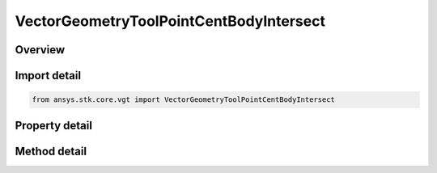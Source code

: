 VectorGeometryToolPointCentBodyIntersect
========================================

.. py:class:: ansys.stk.core.vgt.VectorGeometryToolPointCentBodyIntersect

   Bases: :py:class:`~ansys.stk.core.vgt.IAnalysisWorkbenchComponent`, :py:class:`~ansys.stk.core.vgt.ITimeToolTimeProperties`, :py:class:`~ansys.stk.core.vgt.IVectorGeometryToolPoint`

   Point on central body surface along direction vector originating at source point.

.. py:currentmodule:: VectorGeometryToolPointCentBodyIntersect

Overview
--------

.. tab-set::

    .. tab-item:: Methods
        
        .. list-table::
            :header-rows: 0
            :widths: auto

            * - :py:attr:`~ansys.stk.core.vgt.VectorGeometryToolPointCentBodyIntersect.set_range`
              - Set minimum and maximum range. An exception is thrown if Minimum exceeds Maximum. An exception is thrown if UseRangeConstraint is set to true. Applicable only if the range constraint is not used.

    .. tab-item:: Properties
        
        .. list-table::
            :header-rows: 0
            :widths: auto

            * - :py:attr:`~ansys.stk.core.vgt.VectorGeometryToolPointCentBodyIntersect.central_body`
              - Central body.
            * - :py:attr:`~ansys.stk.core.vgt.VectorGeometryToolPointCentBodyIntersect.reference_point`
              - A reference point. Can be any point from VGT.
            * - :py:attr:`~ansys.stk.core.vgt.VectorGeometryToolPointCentBodyIntersect.direction_vector`
              - A direction vector. Can be any vector from VGT.
            * - :py:attr:`~ansys.stk.core.vgt.VectorGeometryToolPointCentBodyIntersect.intersection_surface`
              - An intersection surface.
            * - :py:attr:`~ansys.stk.core.vgt.VectorGeometryToolPointCentBodyIntersect.altitude`
              - An altitude.
            * - :py:attr:`~ansys.stk.core.vgt.VectorGeometryToolPointCentBodyIntersect.use_range_constraint`
              - Whether to use range constraint.
            * - :py:attr:`~ansys.stk.core.vgt.VectorGeometryToolPointCentBodyIntersect.minimum_range`
              - A minimum range. An exception is thrown if the value exceeds the MaximumRange. Applicable only if the range constraint is not used.
            * - :py:attr:`~ansys.stk.core.vgt.VectorGeometryToolPointCentBodyIntersect.maximum_range`
              - A maximum range. An exception is thrown if the value is less than the MinimumRange. Applicable only if the range constraint is not used.
            * - :py:attr:`~ansys.stk.core.vgt.VectorGeometryToolPointCentBodyIntersect.use_minimum_range`
              - Whether the minimum range is used. Applicable only if the range constraint is not used.
            * - :py:attr:`~ansys.stk.core.vgt.VectorGeometryToolPointCentBodyIntersect.use_maximum_range`
              - Whether the maximum range is used. Applicable only if the range constraint is not used.
            * - :py:attr:`~ansys.stk.core.vgt.VectorGeometryToolPointCentBodyIntersect.allow_intersection_from_below`
              - Whether intersection is computed when reference point is inside the surface. Applicable when the surface is not defined by terrain.



Import detail
-------------

.. code-block:: python

    from ansys.stk.core.vgt import VectorGeometryToolPointCentBodyIntersect


Property detail
---------------

.. py:property:: central_body
    :canonical: ansys.stk.core.vgt.VectorGeometryToolPointCentBodyIntersect.central_body
    :type: str

    Central body.

.. py:property:: reference_point
    :canonical: ansys.stk.core.vgt.VectorGeometryToolPointCentBodyIntersect.reference_point
    :type: IVectorGeometryToolPoint

    A reference point. Can be any point from VGT.

.. py:property:: direction_vector
    :canonical: ansys.stk.core.vgt.VectorGeometryToolPointCentBodyIntersect.direction_vector
    :type: IVectorGeometryToolVector

    A direction vector. Can be any vector from VGT.

.. py:property:: intersection_surface
    :canonical: ansys.stk.core.vgt.VectorGeometryToolPointCentBodyIntersect.intersection_surface
    :type: CRDN_INTERSECTION_SURFACE

    An intersection surface.

.. py:property:: altitude
    :canonical: ansys.stk.core.vgt.VectorGeometryToolPointCentBodyIntersect.altitude
    :type: float

    An altitude.

.. py:property:: use_range_constraint
    :canonical: ansys.stk.core.vgt.VectorGeometryToolPointCentBodyIntersect.use_range_constraint
    :type: bool

    Whether to use range constraint.

.. py:property:: minimum_range
    :canonical: ansys.stk.core.vgt.VectorGeometryToolPointCentBodyIntersect.minimum_range
    :type: float

    A minimum range. An exception is thrown if the value exceeds the MaximumRange. Applicable only if the range constraint is not used.

.. py:property:: maximum_range
    :canonical: ansys.stk.core.vgt.VectorGeometryToolPointCentBodyIntersect.maximum_range
    :type: float

    A maximum range. An exception is thrown if the value is less than the MinimumRange. Applicable only if the range constraint is not used.

.. py:property:: use_minimum_range
    :canonical: ansys.stk.core.vgt.VectorGeometryToolPointCentBodyIntersect.use_minimum_range
    :type: bool

    Whether the minimum range is used. Applicable only if the range constraint is not used.

.. py:property:: use_maximum_range
    :canonical: ansys.stk.core.vgt.VectorGeometryToolPointCentBodyIntersect.use_maximum_range
    :type: bool

    Whether the maximum range is used. Applicable only if the range constraint is not used.

.. py:property:: allow_intersection_from_below
    :canonical: ansys.stk.core.vgt.VectorGeometryToolPointCentBodyIntersect.allow_intersection_from_below
    :type: bool

    Whether intersection is computed when reference point is inside the surface. Applicable when the surface is not defined by terrain.


Method detail
-------------





















.. py:method:: set_range(self, minimum: float, maximum: float) -> None
    :canonical: ansys.stk.core.vgt.VectorGeometryToolPointCentBodyIntersect.set_range

    Set minimum and maximum range. An exception is thrown if Minimum exceeds Maximum. An exception is thrown if UseRangeConstraint is set to true. Applicable only if the range constraint is not used.

    :Parameters:

    **minimum** : :obj:`~float`
    **maximum** : :obj:`~float`

    :Returns:

        :obj:`~None`



